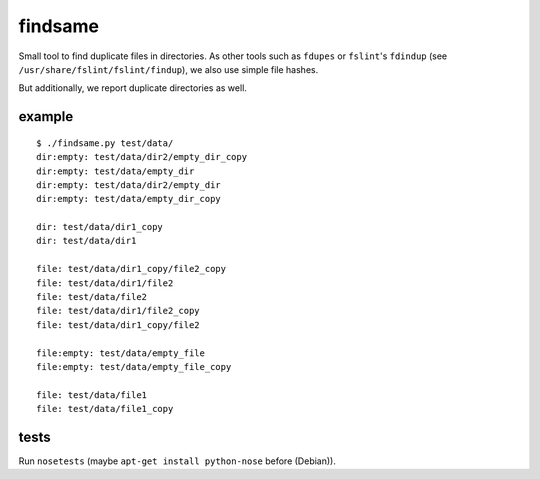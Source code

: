 findsame
========

Small tool to find duplicate files in directories. As other tools such as
``fdupes`` or ``fslint``'s ``fdindup`` (see
``/usr/share/fslint/fslint/findup``), we also use simple file hashes. 

But additionally, we report duplicate directories as well.

example
-------

::

	$ ./findsame.py test/data/
	dir:empty: test/data/dir2/empty_dir_copy
	dir:empty: test/data/empty_dir
	dir:empty: test/data/dir2/empty_dir
	dir:empty: test/data/empty_dir_copy

	dir: test/data/dir1_copy
	dir: test/data/dir1

	file: test/data/dir1_copy/file2_copy
	file: test/data/dir1/file2
	file: test/data/file2
	file: test/data/dir1/file2_copy
	file: test/data/dir1_copy/file2

	file:empty: test/data/empty_file
	file:empty: test/data/empty_file_copy

	file: test/data/file1
	file: test/data/file1_copy

tests
-----
Run ``nosetests`` (maybe ``apt-get install python-nose`` before (Debian)).
